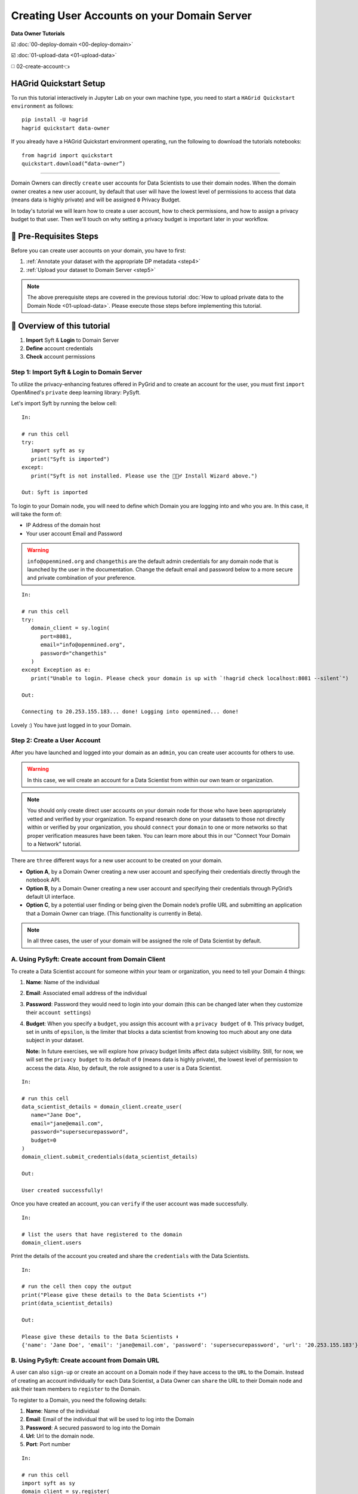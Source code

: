 Creating User Accounts on your Domain Server
===============================================

**Data Owner Tutorials**

☑️ :doc:`00-deploy-domain <00-deploy-domain>`

☑️ :doc:`01-upload-data <01-upload-data>`

◻️ 02-create-account👈

HAGrid Quickstart Setup
---------------------------

To run this tutorial interactively in Jupyter Lab on your own machine type, 
you need to start a ``HAGrid Quickstart environment`` as follows:

:: 
   
   pip install -U hagrid
   hagrid quickstart data-owner


If you already have a HAGrid Quickstart environment operating, run the following to download the tutorials notebooks:

:: 

   from hagrid import quickstart
   quickstart.download(“data-owner”)


-----


Domain Owners can directly ``create`` user accounts for Data Scientists to use their 
domain nodes. When the domain owner creates a new user account, by default that user 
will have the lowest level of permissions to access that data (means data is highly private) 
and will be assigned ``0`` Privacy Budget.

In today's tutorial we will learn how to create a user account, how to check permissions, 
and how to assign a privacy budget to that user. Then we'll touch on why setting a privacy 
budget is important later in your workflow.
 

🚨 Pre-Requisites Steps
---------------------------

Before you can create user accounts on your domain, you have to first:

#. :ref:`Annotate your dataset with the appropriate DP metadata <step4>`
#. :ref:`Upload your dataset to Domain Server <step5>`

.. note:: 
   The above prerequisite steps are covered in the previous tutorial :doc:`How to upload private data to the Domain
   Node <01-upload-data>`. Please execute those steps before implementing this tutorial.

📒 Overview of this tutorial
------------------------------

#. **Import** Syft & **Login** to Domain Server
#. **Define** account credentials
#. **Check** account permissions  

|02-create-account-configure-pb-00|

Step 1: Import Syft & Login to Domain Server
~~~~~~~~~~~~~~~~~~~~~~~~~~~~~~~~~~~~~~~~~~~~~~

To utilize the privacy-enhancing features offered in PyGrid and to 
create an account for the user, you must first ``import`` OpenMined's 
``private`` deep learning library: PySyft.

Let's import Syft by running the below cell:

::

   In:

   # run this cell
   try:
      import syft as sy
      print("Syft is imported")
   except:
      print("Syft is not installed. Please use the 🧙🏽‍♂️ Install Wizard above.")

   Out: Syft is imported

To login to your Domain node, you will need to define which Domain you are logging into and who you are. In this case, it will take the form of:

* IP Address of the domain host
* Your user account Email and Password

.. WARNING::
   ``info@openmined.org`` and ``changethis`` are the default admin credentials for any domain node that is launched by
   the user in the documentation. Change the default email and password below to a more secure and 
   private combination of your preference.

::

   In:

   # run this cell
   try:
      domain_client = sy.login(
         port=8081,
         email="info@openmined.org",
         password="changethis"
      )
   except Exception as e:
      print("Unable to login. Please check your domain is up with `!hagrid check localhost:8081 --silent`")

   Out:

   Connecting to 20.253.155.183... done! Logging into openmined... done!

Lovely :) You have just logged in to your Domain.


Step 2: Create a User Account
~~~~~~~~~~~~~~~~~~~~~~~~~~~~~~~

After you have launched and logged into your domain as an ``admin``, you can create user accounts for others to use. 

.. WARNING:: 
   In this case, we will create an account for a Data Scientist from within our own team or organization.

.. note:: 
   You should only create direct user accounts on your domain node for those who have been 
   appropriately vetted and verified by your organization. To expand research done on your 
   datasets to those not directly within or verified by your organization, you should ``connect`` 
   your ``domain`` to one or more networks so that proper verification measures have been taken. 
   You can learn more about this in our "Connect Your Domain to a Network" tutorial.

There are ``three`` different ways for a new user account to be created on your domain.

* **Option A**, by a Domain Owner creating a new user account and specifying their 
  credentials directly through the notebook API.
* **Option B**, by a Domain Owner creating a new user account and specifying their credentials 
  through PyGrid’s default UI interface.
* **Option C**, by a potential user finding or being given the Domain node’s profile URL and 
  submitting an application that a Domain Owner can triage. (This functionality is currently in Beta).

.. note::
   In all three cases, the user of your domain will be assigned the role of Data Scientist by default.

A. Using PySyft: Create account from Domain Client
~~~~~~~~~~~~~~~~~~~~~~~~~~~~~~~~~~~~~~~~~~~~~~~~~~~~~~

To create a Data Scientist account for someone within your team or organization, you need to tell your Domain 4 things:

#. **Name**: Name of the individual
#. **Email**: Associated email address of the individual
#. **Password**: Password they would need to login into your domain (this can be changed later when they customize their ``account settings``)
#. **Budget**: When you specify a ``budget``, you assign this account with a ``privacy budget`` of ``0``. This privacy budget, set in units of ``epsilon``, is the limiter that blocks a data scientist from knowing too much about any one data subject in your dataset.

   **Note:** In future exercises, we will explore how privacy budget limits affect data subject visibility. 
   Still, for now, we will set the ``privacy budget`` to its default of ``0`` (means data is highly private), 
   the lowest level of permission to access the data. 
   Also, by default, the role assigned to a user is a Data Scientist.

::

   In:

   # run this cell
   data_scientist_details = domain_client.create_user(
      name="Jane Doe",
      email="jane@email.com",
      password="supersecurepassword",
      budget=0
   )
   domain_client.submit_credentials(data_scientist_details)

   Out: 

   User created successfully!

Once you have created an account, you can ``verify`` if the user account was made successfully.

::

   In:

   # list the users that have registered to the domain
   domain_client.users

Print the details of the account you created and share the ``credentials`` with the Data Scientists.

::

   In:

   # run the cell then copy the output
   print("Please give these details to the Data Scientists ⬇️")
   print(data_scientist_details)

   Out:

   Please give these details to the Data Scientists ⬇️
   {'name': 'Jane Doe', 'email': 'jane@email.com', 'password': 'supersecurepassword', 'url': '20.253.155.183'}


B. Using PySyft: Create account from Domain URL
~~~~~~~~~~~~~~~~~~~~~~~~~~~~~~~~~~~~~~~~~~~~~~~~~~~

A user can also ``sign-up`` or create an account on a Domain node if they have access to the ``URL`` to the Domain. 
Instead of creating an account individually for each Data Scientist, a Data Owner can ``share`` the URL to their 
Domain node and ask their team members to ``register`` to the Domain. 

To register to a Domain, you need the following details:

#. **Name**: Name of the individual
#. **Email**: Email of the individual that will be used to log into the Domain
#. **Password**: A secured password to log into the Domain
#. **Url**: Url to the domain node.
#. **Port**: Port number

::

   In:

   # run this cell
   import syft as sy
   domain_client = sy.register(
      name="Jane Doe",
      email="jane@email.com",
      password="supersecurepassword",
      url="localhost",
      port=8081
   )

On successful registration, the user is auto-logged into the domain. 

.. note:: 
   By default the role assigned to the registered user is of a ``Data Scientist`` and the assigned ``privacy budget`` is ``0``. The future tutorial series will cover a better explanation of `setting the privacy budget`.

C. Using PyGrid UI: Create account as a Domain Admin
~~~~~~~~~~~~~~~~~~~~~~~~~~~~~~~~~~~~~~~~~~~~~~~~~~~~~~~~

PyGrid's UI is meant to help Domain Owners get a bigger picture view of their domains and manage them. 

When we use the ``hagrid launch`` command to start our private data server, we define the ``port`` where 
we want to launch the server. By default, the port is launched at ``8081``.

   **Note:** Make sure your docker application is up and running in the background.

We will use this ``port number`` to visit the following UI interface at the URL:

:: 
   
   http://localhost:<port_number>
   
   e.g.
   
   http://localhost:8081


Once you are on PyGrid's web page, execute following steps to create an account for Data Scientist:

.. WARNING::
   ``info@openmined.org`` and ``changethis`` are the default admin credentials for any domain node that is launched by
   the user in the documentation. Change the default email and password below to a more secure and 
   private combination of your preference.

#. Login using your admin credentials (**Email:** info@openmined.org | **Password:** changethis)
#. Create a new user account by clicking on the ``+ Create User`` button
#. Specify the following fields
	* **Name**: Name of the individual
	* **Email**: Email of the individual that will be used to log into the Domain
	* **Password**: A secured password to log into the Domain
	* **Role**: Assign them the role of Data Scientist (By default user account will take the role with the lowest amount of permission which in this case is the **Data Scientist** role.)
#. Set appropriate Privacy Budget (By default, they have ``0e`` privacy budget)

|02-create-account-configure-pb-04|


Step 3: Check Permissions
~~~~~~~~~~~~~~~~~~~~~~~~~~~~~
Now that we have created an account for our Data Scientist, let's check to see if it 
was made and if we need to change any permissions.

.. note:: 
   Permissions are determined by the ``role`` a user has been assigned by the Data Owner. 
   By default a user will be created with the role with the ``lowest`` set of ``permissions``. 
   To simplify the concepts, let us consider the below scenario. 
   
Scenario
-----------

Let's login to our PyGrid's UI as we did earlier when we had to create an account 
for the user in the prior steps. On the homepage, go to the ``Permissions`` tab, 
where you will notice the different roles and associated permissions with them. 

.. note:: 
   Each role has a set of default ``permissions``, but they can be changed according to the norms of each organization.

|02-create-account-configure-pb-01|

#. **Data Scientist (default)**: This role is for users who will be performing computations on your datasets. They may be known users or those who found your domain through search and discovery. By default, this user can see a list of your datasets and can request to get results. This user will also be required to sign a Data Access Agreement if you have required one in the Domain Settings Configurations.
#. **Compliance Officer**: This role is for users who will help you manage requests made on your node. They should be users you trust. They cannot change domain settings or edit roles but are, by default, able to accept or deny user requests on behalf of the domain node.
#. **Administrator**: This role is for users who will help you manage your node. These should be users you trust. The main difference between this user and a Compliance Officer is that this user, by default, not only can manage requests but can also edit Domain Settings. This is the highest level of permission outside of an Owner.
#. **Owner**: Only one Owner account is assigned to any domain node. The owner account is the highest level permission and is a requirement for deploying a domain node. If you ever want to transfer ownership of your domain node to someone else, you can do so by following these steps.

Suppose you created a user account for a person named ``John Smith``; by default, 
the role assigned to John will be a ``Data Scientist``. But you want to change the 
role of John to ``Data Protection Officer`` instead of a Data Scientist. 

#. Select the user and click on its name.
#. Go to ``Change role``, and in the drop-down option, select ``Compliance Officer``.
#. You can see the permissions given to the Compliance Officer below their role. The default permissions can be changed in the ``Permissions`` tab, as shown in the above image.  
#. Click ``Change Role``, and the role of John Smith has now successfully changed to the Compliance Officer.

|02-create-account-configure-pb-02|


Now our domain node is available for the data scientists to use 👏
---------------------------------------------------------------------

.. |02-create-account-configure-pb-00| image:: ../../_static/personas-image/data-owner/02-create-account-configure-pb-00.jpg
  :width: 95%

.. |02-create-account-configure-pb-01| image:: ../../_static/personas-image/data-owner/02-create-account-configure-pb-01.gif
  :width: 95%

.. |02-create-account-configure-pb-02| image:: ../../_static/personas-image/data-owner/02-create-account-configure-pb-02.gif
  :width: 95%

.. |02-create-account-configure-pb-04| image:: ../../_static/personas-image/data-owner/02-create-account-configure-pb-04.gif
  :width: 95%

